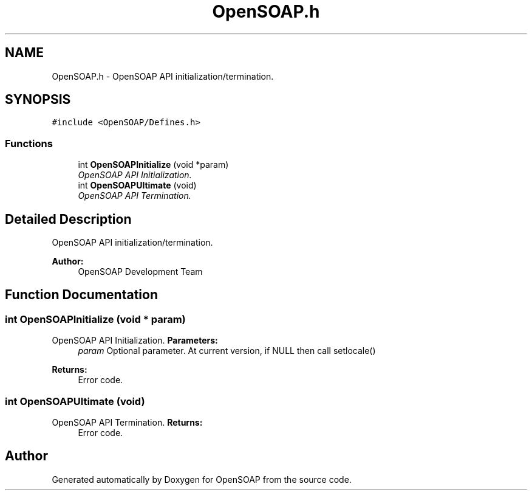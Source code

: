 .TH "OpenSOAP.h" 3 "18 Oct 2004" "Version 1.0" "OpenSOAP" \" -*- nroff -*-
.ad l
.nh
.SH NAME
OpenSOAP.h \- OpenSOAP API initialization/termination.  

.SH SYNOPSIS
.br
.PP
\fC#include <OpenSOAP/Defines.h>\fP
.br

.SS "Functions"

.in +1c
.ti -1c
.RI "int \fBOpenSOAPInitialize\fP (void *param)"
.br
.RI "\fIOpenSOAP API Initialization. \fP"
.ti -1c
.RI "int \fBOpenSOAPUltimate\fP (void)"
.br
.RI "\fIOpenSOAP API Termination. \fP"
.in -1c
.SH "Detailed Description"
.PP 
OpenSOAP API initialization/termination. 

\fBAuthor:\fP
.RS 4
OpenSOAP Development Team
.RE
.PP

.SH "Function Documentation"
.PP 
.SS "int OpenSOAPInitialize (void * param)"
.PP
OpenSOAP API Initialization. \fBParameters:\fP
.RS 4
\fIparam\fP Optional parameter. At current version, if NULL then call setlocale() 
.RE
.PP
\fBReturns:\fP
.RS 4
Error code. 
.RE
.PP

.SS "int OpenSOAPUltimate (void)"
.PP
OpenSOAP API Termination. \fBReturns:\fP
.RS 4
Error code. 
.RE
.PP

.SH "Author"
.PP 
Generated automatically by Doxygen for OpenSOAP from the source code.
